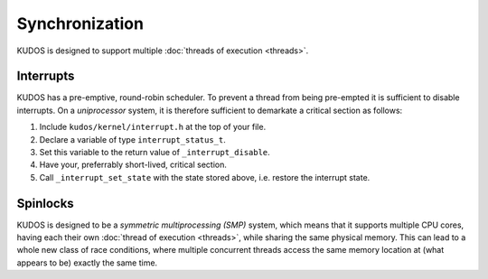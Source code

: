 Synchronization
===============

KUDOS is designed to support multiple :doc:`threads of execution <threads>`.

Interrupts
----------

KUDOS has a pre-emptive, round-robin scheduler. To prevent a thread from being
pre-empted it is sufficient to disable interrupts. On a *uniprocessor* system,
it is therefore sufficient to demarkate a critical section as follows:

1. Include ``kudos/kernel/interrupt.h`` at the top of your file.

2. Declare a variable of type ``interrupt_status_t``.

3. Set this variable to the return value of ``_interrupt_disable``.

4. Have your, preferrably short-lived, critical section.

5. Call ``_interrupt_set_state`` with the state stored above, i.e. restore the
   interrupt state.

Spinlocks
---------

KUDOS is designed to be a *symmetric multiprocessing (SMP)* system, which means
that it supports multiple CPU cores, having each their own :doc:`thread of
execution <threads>`, while sharing the same physical memory. This can lead to
a whole new class of race conditions, where multiple concurrent threads access
the same memory location at (what appears to be) exactly the same time.
